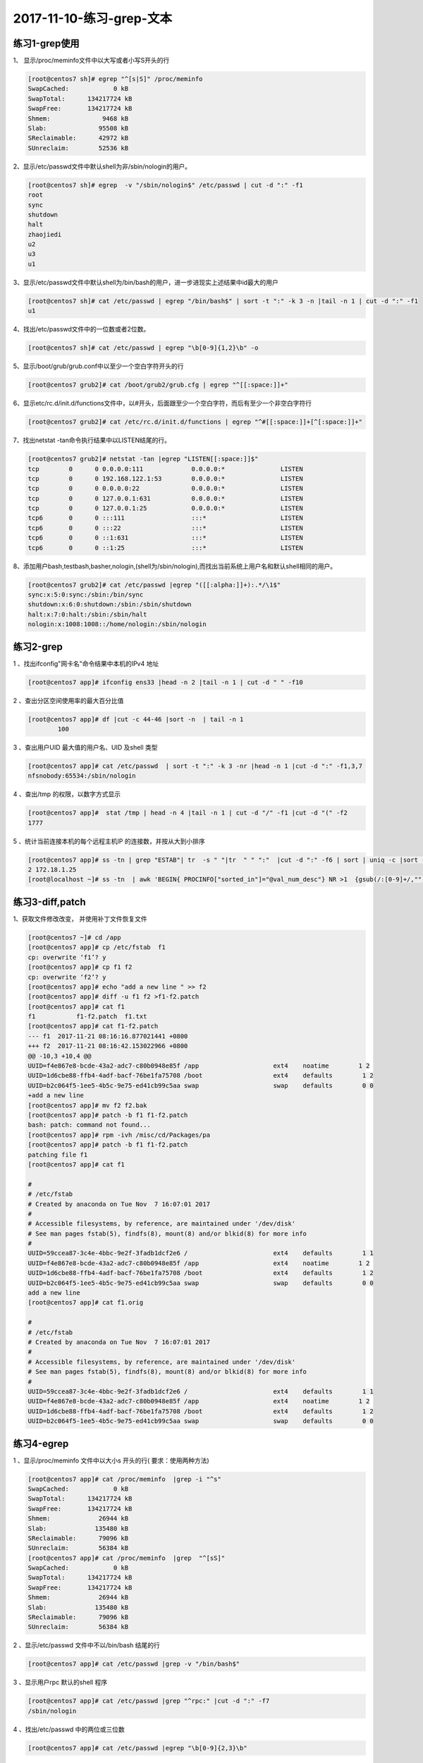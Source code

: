 2017-11-10-练习-grep-文本
====================================

练习1-grep使用
------------------------

1、 显示/proc/meminfo文件中以大写或者小写S开头的行 

.. code-block:: bash

        [root@centos7 sh]# egrep "^[s|S]" /proc/meminfo 
        SwapCached:            0 kB
        SwapTotal:      134217724 kB
        SwapFree:       134217724 kB
        Shmem:              9468 kB
        Slab:              95508 kB
        SReclaimable:      42972 kB
        SUnreclaim:        52536 kB

2、显示/etc/passwd文件中默认shell为非/sbin/nologin的用户。 

.. code-block:: bash

        [root@centos7 sh]# egrep  -v "/sbin/nologin$" /etc/passwd | cut -d ":" -f1
        root
        sync
        shutdown
        halt
        zhaojiedi
        u2
        u3
        u1

3、显示/etc/passwd文件中默认shell为/bin/bash的用户，进一步进现实上述结果中id最大的用户 

.. code-block:: bash

        [root@centos7 sh]# cat /etc/passwd | egrep "/bin/bash$" | sort -t ":" -k 3 -n |tail -n 1 | cut -d ":" -f1
        u1

4、找出/etc/passwd文件中的一位数或者2位数。 

.. code-block:: bash

        [root@centos7 sh]# cat /etc/passwd | egrep "\b[0-9]{1,2}\b" -o
       
5、显示/boot/grub/grub.conf中以至少一个空白字符开头的行 

.. code-block:: bash

        [root@centos7 grub2]# cat /boot/grub2/grub.cfg | egrep "^[[:space:]]+"

6、显示etc/rc.d/init.d/functions文件中，以#开头，后面跟至少一个空白字符，而后有至少一个非空白字符行 

.. code-block:: bash

        [root@centos7 grub2]# cat /etc/rc.d/init.d/functions | egrep "^#[[:space:]]+[^[:space:]]+"

7、找出netstat -tan命令执行结果中以LISTEN结尾的行。

.. code-block:: bash

        [root@centos7 grub2]# netstat -tan |egrep "LISTEN[[:space:]]$"
        tcp        0      0 0.0.0.0:111             0.0.0.0:*               LISTEN     
        tcp        0      0 192.168.122.1:53        0.0.0.0:*               LISTEN     
        tcp        0      0 0.0.0.0:22              0.0.0.0:*               LISTEN     
        tcp        0      0 127.0.0.1:631           0.0.0.0:*               LISTEN     
        tcp        0      0 127.0.0.1:25            0.0.0.0:*               LISTEN     
        tcp6       0      0 :::111                  :::*                    LISTEN     
        tcp6       0      0 :::22                   :::*                    LISTEN     
        tcp6       0      0 ::1:631                 :::*                    LISTEN     
        tcp6       0      0 ::1:25                  :::*                    LISTEN

8、添加用户bash,testbash,basher,nologin,(shell为/sbin/nologin),而找出当前系统上用户名和默认shell相同的用户。

.. code-block:: bash

        [root@centos7 grub2]# cat /etc/passwd |egrep "([[:alpha:]]+):.*/\1$"
        sync:x:5:0:sync:/sbin:/bin/sync
        shutdown:x:6:0:shutdown:/sbin:/sbin/shutdown
        halt:x:7:0:halt:/sbin:/sbin/halt
        nologin:x:1008:1008::/home/nologin:/sbin/nologin



练习2-grep
----------------

1 、找出ifconfig"网卡名"命令结果中本机的IPv4 地址 

.. code-block:: bash

        [root@centos7 app]# ifconfig ens33 |head -n 2 |tail -n 1 | cut -d " " -f10

2 、查出分区空间使用率的最大百分比值     

.. code-block:: bash

        [root@centos7 app]# df |cut -c 44-46 |sort -n  | tail -n 1
                100

3 、查出用户UID 最大值的用户名、UID 及shell 类型 

.. code-block:: bash

        [root@centos7 app]# cat /etc/passwd  | sort -t ":" -k 3 -nr |head -n 1 |cut -d ":" -f1,3,7
        nfsnobody:65534:/sbin/nologin

4 、查出/tmp 的权限，以数字方式显示   

.. code-block:: bash

        [root@centos7 app]#  stat /tmp | head -n 4 |tail -n 1 | cut -d "/" -f1 |cut -d "(" -f2
        1777

5 、统计当前连接本机的每个远程主机IP 的连接数，并按从大到小排序 

.. code-block:: bash

        [root@centos7 app]# ss -tn | grep "ESTAB"| tr  -s " "|tr  " " ":"  |cut -d ":" -f6 | sort | uniq -c |sort -r
        2 172.18.1.25
        [root@localhost ~]# ss -tn  | awk 'BEGIN{ PROCINFO["sorted_in"]="@val_num_desc"} NR >1  {gsub(/:[0-9]+/,"") ; ips[$NF]++;}END{for (ip in ips){print ip,ips[ip]} }'


练习3-diff,patch
---------------------------

1、获取文件修改改变， 并使用补丁文件恢复文件 

.. code-block:: bash

        [root@centos7 ~]# cd /app
        [root@centos7 app]# cp /etc/fstab  f1
        cp: overwrite ‘f1’? y
        [root@centos7 app]# cp f1 f2
        cp: overwrite ‘f2’? y
        [root@centos7 app]# echo "add a new line " >> f2
        [root@centos7 app]# diff -u f1 f2 >f1-f2.patch
        [root@centos7 app]# cat f1
        f1           f1-f2.patch  f1.txt       
        [root@centos7 app]# cat f1-f2.patch 
        --- f1	2017-11-21 08:16:16.877021441 +0800
        +++ f2	2017-11-21 08:16:42.153022966 +0800
        @@ -10,3 +10,4 @@
        UUID=f4e867e8-bcde-43a2-adc7-c80b0948e85f /app                    ext4    noatime        1 2
        UUID=1d6cbe88-ffb4-4adf-bacf-76be1fa75708 /boot                   ext4    defaults        1 2
        UUID=b2c064f5-1ee5-4b5c-9e75-ed41cb99c5aa swap                    swap    defaults        0 0
        +add a new line 
        [root@centos7 app]# mv f2 f2.bak
        [root@centos7 app]# patch -b f1 f1-f2.patch 
        bash: patch: command not found...
        [root@centos7 app]# rpm -ivh /misc/cd/Packages/pa
        [root@centos7 app]# patch -b f1 f1-f2.patch 
        patching file f1
        [root@centos7 app]# cat f1

        #
        # /etc/fstab
        # Created by anaconda on Tue Nov  7 16:07:01 2017
        #
        # Accessible filesystems, by reference, are maintained under '/dev/disk'
        # See man pages fstab(5), findfs(8), mount(8) and/or blkid(8) for more info
        #
        UUID=59ccea87-3c4e-4bbc-9e2f-3fadb1dcf2e6 /                       ext4    defaults        1 1
        UUID=f4e867e8-bcde-43a2-adc7-c80b0948e85f /app                    ext4    noatime        1 2
        UUID=1d6cbe88-ffb4-4adf-bacf-76be1fa75708 /boot                   ext4    defaults        1 2
        UUID=b2c064f5-1ee5-4b5c-9e75-ed41cb99c5aa swap                    swap    defaults        0 0
        add a new line 
        [root@centos7 app]# cat f1.orig 

        #
        # /etc/fstab
        # Created by anaconda on Tue Nov  7 16:07:01 2017
        #
        # Accessible filesystems, by reference, are maintained under '/dev/disk'
        # See man pages fstab(5), findfs(8), mount(8) and/or blkid(8) for more info
        #
        UUID=59ccea87-3c4e-4bbc-9e2f-3fadb1dcf2e6 /                       ext4    defaults        1 1
        UUID=f4e867e8-bcde-43a2-adc7-c80b0948e85f /app                    ext4    noatime        1 2
        UUID=1d6cbe88-ffb4-4adf-bacf-76be1fa75708 /boot                   ext4    defaults        1 2
        UUID=b2c064f5-1ee5-4b5c-9e75-ed41cb99c5aa swap                    swap    defaults        0 0


练习4-egrep
----------------------------

1 、显示/proc/meminfo 文件中以大小s 开头的行( 要求：使用两种方法) 

.. code-block:: bash

        [root@centos7 app]# cat /proc/meminfo  |grep -i "^s"
        SwapCached:            0 kB
        SwapTotal:      134217724 kB
        SwapFree:       134217724 kB
        Shmem:             26944 kB
        Slab:             135480 kB
        SReclaimable:      79096 kB
        SUnreclaim:        56384 kB
        [root@centos7 app]# cat /proc/meminfo  |grep  "^[sS]"
        SwapCached:            0 kB
        SwapTotal:      134217724 kB
        SwapFree:       134217724 kB
        Shmem:             26944 kB
        Slab:             135480 kB
        SReclaimable:      79096 kB
        SUnreclaim:        56384 kB

2 、显示/etc/passwd 文件中不以/bin/bash 结尾的行    

.. code-block:: bash

        [root@centos7 app]# cat /etc/passwd |grep -v "/bin/bash$"

3 、显示用户rpc 默认的shell 程序 

.. code-block:: bash

        [root@centos7 app]# cat /etc/passwd |grep "^rpc:" |cut -d ":" -f7
        /sbin/nologin

4 、找出/etc/passwd 中的两位或三位数 

.. code-block:: bash

        [root@centos7 app]# cat /etc/passwd |egrep "\b[0-9]{2,3}\b"

5 、显示CentOS7 的/etc/grub2.cfg 文件中，至少以一个空白字符开头的且后面存非空白字符的行 

.. code-block:: bash

        [root@centos7 app]# cat /etc/grub2.cfg | egrep "^[[:space:]]+[^[:space:]]*"

6 、找出“netstat -tan” 命令的结果中以‘LISTEN’ 后跟任意多个空白字符结尾的行 

.. code-block:: bash

        [root@centos7 app]# netstat -tan  |grep "LISTEN[[:space:]]*$"

7 、显示CentOS7 上所有系统用户的用户名和UID 

.. code-block:: bash

        [root@centos7 app]# cat /etc/passwd |grep "^[^:]*:[^:]*:[0-9]{2,3}:.*" |cut -d ":" -f 1,3
        [root@localhost ~]# cat /etc/passwd |awk -F ":"  ' $3 < 1000 { print $1 , $ 3}'

8 、添加用户bash 、testbash 、basher 、sh 、nologin( 其shell为/sbin/nologin), 找出/etc/passwd 用户名同shell 名的行 

.. code-block:: bash

        [root@centos7 app]# cat /etc/passwd |egrep "^([^:]*):.*\b\1$"
        sync:x:5:0:sync:/sbin:/bin/sync
        shutdown:x:6:0:shutdown:/sbin:/sbin/shutdown
        halt:x:7:0:halt:/sbin:/sbin/halt
        bash:x:1005:1005::/home/bash:/bin/bash
        nologin:x:1008:1008::/home/nologin:/sbin/nologin

9 、利用df 和grep取出磁盘各分区利用率，并从大到小排序 

.. code-block:: bash

        [root@centos7 app]# df |grep "[0-9]{1,3}%" -o |grep "[0-9]{1,3}" -o |sort -nr 

练习5-egrep
--------------------------------
1 、显示三个用户root 、mage 、wang 的UID 和默认shell  

.. code-block:: bash

        [root@centos7 app]# cat /etc/passwd |grep "(root|mage|wang)" |cut -d ":" -f3,7

2 、找出/etc/rc.d/init.d/functions 文件中行首为某单词(包 包括下划线) 后面跟一个小括号的行 

.. code-block:: bash

        [root@centos7 app]# cat /etc/rc.d/init.d/functions  | egrep "^(_|[[:alpha:]])[[:alnum:]_]*[[:space:]]*\(\)" -o

3 、使用egrep 取出/etc/rc.d/init.d/functions 中其基名 

.. code-block:: bash

        [root@centos7 app]# echo "/etc/rc.d/init.d/function" |egrep -o ".*[^/]+" |egrep "[^/]*$" -o
        [root@centos7 app]# echo "/etc/rc.d/init.d/" |egrep -o ".*[^/]+" |egrep "[^/]*$" -o

4 、使用egrep 取出上面路径的目录名 

.. code-block:: bash

        [root@centos7 app]#  echo "/etc/rc.d/init.d/fucntion" | egrep -o ".*[^/]+" |grep ".*/" -o |grep -o ".*[^/]+"
        [root@centos7 app]#  echo "/etc/rc.d/init.d/" | egrep -o ".*[^/]+" |grep ".*/" -o |grep -o ".*[^/]+"
 
5 、统计last 命令中以root 登录的每个主机IP 地址登录次数 

.. code-block:: bash

        [root@centos7 app]# last | grep "^root\b" |cut -d " " -f1,14 |sort -t " " -k2 |uniq -c
        17 root 172.18.1.25

6 、利用扩展正则表达式分别表示0-9 、10-99 、100-199、 200-249 、250-255  

.. code-block:: bash

        [root@centos7 app]# echo "123,434,545j4,32432,22,232,32,255" | grep "(([0-9])|([1-9][0-9])|(1[0-9][0-9])|(2[0-4][0-9])|(25[0-5]))" -o
        123
        43
        54
        32
        43
        22
        232
        32
        255

7 、显示ifconfig 命令结果中所有IPv4 地址

.. code-block:: bash

        [root@centos7 app]# ifconfig |egrep "([0-9]|([1-9][0-9])|(1[0-9][0-9])|(2[0-4][0-9])|(25[0-5]))(\.([0-9]|([1-9][0-9])|(1[0-9][0-9])|(2[0-4][0-9])|(25[0-5]))){3}"  -o
        172.18.1.250
        255.255.0.0
        172.18.255.255
        127.0.0.1
        255.0.0.0
        192.168.122.1
        255.255.255.0
        192.168.122.255

8 、将此字符串：welcome to magedu linux  中的每个字符去重并排序，重复次数多的排到前面 

.. code-block:: bash

        [root@centos7 app]# echo "welcome to magedu linux"  |grep "[[:alnum:]]"  -o |sort |uniq -c   | sort -nrt " " -k2 |cut -d " " -f8 |tr -d "\n"
        [root@localhost ~]# echo "welcome to magedu linux"  | awk -F "" 'BEGIN{PROCINFO["sorted_in"]="@ind_str_asc"}{for (i=1;i<=NF; i++){if($i ~ /[a-zA-Z]/){num[$i]++}}} END{ for (i in num){print i}}'

